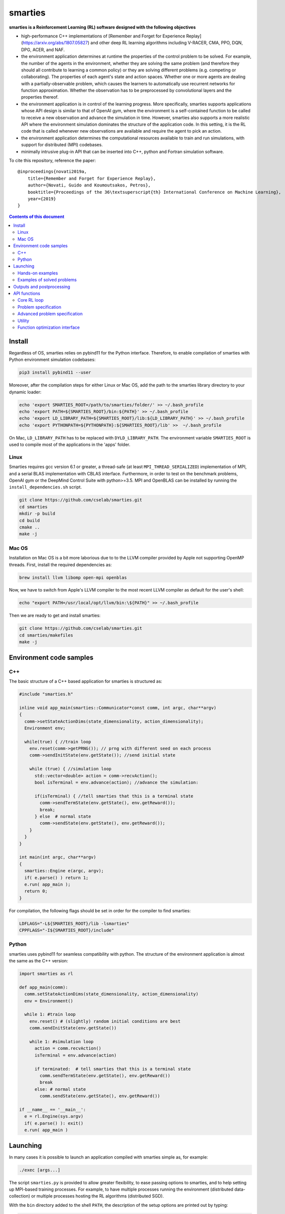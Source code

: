 smarties
**********

**smarties is a Reinforcement Learning (RL) software designed with the following
objectives**

- high-performance C++ implementations of [Remember and Forget for Experience Replay](https://arxiv.org/abs/1807.05827) and other deep RL learning algorithms including V-RACER, CMA, PPO, DQN, DPG, ACER, and NAF.

- the environment application determines at runtime the properties of the control problem to be solved. For example, the number of the agents in the environment, whether they are solving the same problem (and therefore they should all contribute to learning a common policy) or they are solving different problems (e.g. competing or collaborating). The properties of each agent's state and action spaces. Whether one or more agents are dealing with a partially-observable problem, which causes the learners to automatically use recurrent networks for function approximation. Whether the observation has to be preprocessed by convolutional layers and the properties thereof.

- the environment application is in control of the learning progress. More specifically, smarties supports applications whose API design is similar to that of OpenAI gym, where the environment is a self-contained function to be called to receive a new observation and advance the simulation in time. However, smarties also supports a more realistic API where the environment simulation dominates the structure of the application code. In this setting, it is the RL code that is called whenever new observations are available and require the agent to pick an action.

- the environment application determines the  computational resources available to train and run simulations, with support for distributed (MPI) codebases.

- minimally intrusive plug-in API that can be inserted into C++, python and Fortran simulation software.

To cite this repository, reference the paper::

    @inproceedings{novati2019a,
        title={Remember and Forget for Experience Replay},
        author={Novati, Guido and Koumoutsakos, Petros},
        booktitle={Proceedings of the 36\textsuperscript{th} International Conference on Machine Learning},
        year={2019}
    }

.. contents:: **Contents of this document**
   :depth: 3

Install
======

Regardless of OS, smarties relies on pybind11 for the Python interface. Therefore, to enable compilation of smarties with Python environment simulation codebases:

.. code:: shell

    pip3 install pybind11 --user

Moreover, after the compilation steps for either Linux or Mac OS, add the path to the smarties library directory to your dynamic loader:

.. code:: shell

    echo 'export SMARTIES_ROOT=/path/to/smarties/folder/' >> ~/.bash_profile
    echo 'export PATH=${SMARTIES_ROOT}/bin:${PATH}' >> ~/.bash_profile
    echo 'export LD_LIBRARY_PATH=${SMARTIES_ROOT}/lib:${LD_LIBRARY_PATH}' >> ~/.bash_profile
    echo 'export PYTHONPATH=${PYTHONPATH}:${SMARTIES_ROOT}/lib' >>  ~/.bash_profile

On Mac, ``LD_LIBRARY_PATH`` has to be replaced with ``DYLD_LIBRARY_PATH``.
The environment variable ``SMARTIES_ROOT`` is used to compile most of the applications in the 'apps' folder.

Linux
------

Smarties requires gcc version 6.1 or greater, a thread-safe (at least ``MPI_THREAD_SERIALIZED``) implementation of MPI, and a serial BLAS implementation with CBLAS interface. Furthermore, in order to test on the benchmark problems, OpenAI gym or the DeepMind Control Suite with python>=3.5. MPI and OpenBLAS can be installed by running the ``install_dependencies.sh`` script.

.. code:: shell

    git clone https://github.com/cselab/smarties.git
    cd smarties
    mkdir -p build
    cd build
    cmake ..
    make -j

Mac OS
------
Installation on Mac OS is a bit more laborious due to to the LLVM compiler provided by Apple not supporting OpenMP threads. First, install the required dependencies as:

.. code:: shell

    brew install llvm libomp open-mpi openblas

Now, we have to switch from Apple's LLVM compiler to the most recent LLVM compiler as default for the user's shell:

.. code:: shell

    echo "export PATH=/usr/local/opt/llvm/bin:\${PATH}" >> ~/.bash_profile

Then we are ready to get and install smarties:

.. code:: shell

    git clone https://github.com/cselab/smarties.git
    cd smarties/makefiles
    make -j


Environment code samples
=================

C++
-----
The basic structure of a C++ based application for smarties is structured as:

.. code:: shell

    #include "smarties.h"

    inline void app_main(smarties::Communicator*const comm, int argc, char**argv)
    {
      comm->setStateActionDims(state_dimensionality, action_dimensionality);
      Environment env;

      while(true) { //train loop
        env.reset(comm->getPRNG()); // prng with different seed on each process
        comm->sendInitState(env.getState()); //send initial state

        while (true) { //simulation loop
          std::vector<double> action = comm->recvAction();
          bool isTerminal = env.advance(action); //advance the simulation:

          if(isTerminal) { //tell smarties that this is a terminal state
            comm->sendTermState(env.getState(), env.getReward());
            break;
          } else  # normal state
            comm->sendState(env.getState(), env.getReward());
        }
      }
    }

    int main(int argc, char**argv)
    {
      smarties::Engine e(argc, argv);
      if( e.parse() ) return 1;
      e.run( app_main );
      return 0;
    }

For compilation, the following flags should be set in order for the compiler to find smarties:

.. code:: shell

    LDFLAGS="-L${SMARTIES_ROOT}/lib -lsmarties"
    CPPFLAGS="-I${SMARTIES_ROOT}/include"


Python
-----
smarties uses pybind11 for seamless compatibility with python. The structure of the environment application is almost the same as the C++ version:

.. code:: shell

    import smarties as rl

    def app_main(comm):
      comm.setStateActionDims(state_dimensionality, action_dimensionality)
      env = Environment()

      while 1: #train loop
        env.reset() # (slightly) random initial conditions are best
        comm.sendInitState(env.getState())

        while 1: #simulation loop
          action = comm.recvAction()
          isTerminal = env.advance(action)

          if terminated:  # tell smarties that this is a terminal state
            comm.sendTermState(env.getState(), env.getReward())
            break
          else: # normal state
            comm.sendState(env.getState(), env.getReward())

    if __name__ == '__main__':
      e = rl.Engine(sys.argv)
      if( e.parse() ): exit()
      e.run( app_main )



Launching
=========

In many cases it is possible to launch an application compiled with smarties simple as, for example:

.. code:: shell

    ./exec [args...]

The script ``smarties.py`` is provided to allow greater flexibility, to ease
passing options to smarties, and to help setting up MPI-based training processes.
For example, to have multiple processes running the environment (distributed
data-collection) or multiple processes hosting the RL algorithms (distributed SGD).

With the ``bin`` directory added to the shell ``PATH``, the description of the
setup options are printed out by typing:

.. code:: shell

    smarties.py --help

The script takes 2 (optional) positional arguments, for example:

.. code:: shell

    smarties.py cart_pole_py VRACER.json

In this case, smarties will train with the V-RACER algorithm, and hyper-parameters
defined in the ``VRACER.json`` file found in the ``SMARTIES_ROOT/settings`` directory
on the application ``cart_pole_py`` found in the ``SMARTIES_ROOT/apps`` folder.
All output files will be saved in the current directory.
If no arguments are provided, the script will look for an executable (named
``exec`` or ``exec.py`` in the current directory or whatever specified with the
``--execname exec`` option) and will use default hyper-parameters.

Most useful options:

* ``--gym`` to tell smarties to run OpenAI gym applications (eg. ``smarties.py Walker2d-v2 --gym``)

* ``--atari`` to tell smarties to run OpenAI gym Atari applications. For example,  ``smarties.py Pong --atari`` will run the ``PongNoFrameskip-v4`` environment with DQN-like preprocessing conv2d layers as specified by ``apps/OpenAI_gym_atari/exec.py``.

* ``--dmc`` to tell smarties to run DeepMind Control Suite applications. For example,  ``smarties.py "acrobot swingup" --dmc`` will run the ``acrobot`` environment with task ``swingup``.

* ``--runname RUNNAME`` will execute the training run from folder ``RUNNAME`` and create all output and setup files therein. The path of the folder is by default ``SMARTIES_ROOT/runs/RUNNAME``, but may be modified for example as ``--runprefix ./``, which will create ``RUNNAME`` in the current directory.

* ``--nEvalSeqs N`` tells smarties that it should evaluate and not modify an already trained policy for ``N`` sequences (the smarties-generated restart files should be already located in the run directory or at path ``--restart /path/to/restart/``).

* ``--args "arg1 arg2 ..`` in order to pass line arguments to the application.

* ``--nEnvironments N`` will spawn ``N`` processes running environment simulations. If the environment requires (or benefits from) one or more dedicated MPI ranks (recommended for clusters and expensive simulations) this can be set with ``--mpiProcsPerEnv M``. In this case, 1+N*M MPI processes will run the training: one learner and N teams of M processes to handle the N simulations. If the network update needs to be parallelized (distributed SGD), use the option ``--nLearners K``.

Note for evaluating trained policies. For safety, use the option ``--restart`` or copy all the ``agent_[...].raw`` files onto a new folder in order to not overwrite any file of the training directory. Make sure the policy is read correctly (eg. if code was compiled with different features or run with different algorithms)  comparing the ``restarted_[...]`` files and the originals (e.g. ``diff /path/eval/run/restarted_agent_00_net_weights.raw /path/train/run/agent_00_net_weights.raw``).


Hands-on examples
--------------

The ``apps`` folder contains a number of examples showing the various use-cases of smarties. Each folder contains the files required to define and run a different application. While it is generally possible to run each case as ``./exec`` or ``./exec.py``, smarties will create a number of log files, simulation folders and restart files. Therefore it is recommended to manually create a run directory or use the launch scripts contained in the ``launch`` directory.

The applications that are already included are:

- ``apps/cart_pole_cpp``: simple C++ example of a cart-pole balancing problem.
    Assuming, all steps in the Install section were successful, compile the application: ``cd apps/cart_pole_cpp && make``.
    As described above, running this application can be done as:

    * From the ``cart_pole_cpp`` directory, ``mkdir test && ../cart_pole``. Here we create a new directoy, where all logging, saving, and postprocessing files will be created by smarties, and run the application directly. Because we do not use MPI, smarties will fork two processes, one running the environment (described by the application cart_pole) and one will run the training.
    * From the ``cart_pole_cpp`` directory, ``smarties.py -r test``. Here we rely on the helper script to create the directory ``test`` which by default will be placed in ``${SMARTIES_ROOT}\runs\``.
    * From any directory, ``smarties.py cart_pole_cpp -r test`` or ``smarties.py apps/cart_pole_cpp -r test``. Refer to the section above and ``smarties.py --help`` for more customization options.

- ``apps/cart_pole_py``: simple python example of a cart-pole balancing problem. Can be run similarly to the C++ code: ``mkdir test && ../cart_pole.py`` or  ``mkdir test && python3 ../cart_pole.py``.

- ``apps/cart_pole_f90``: simple fortran example of a cart-pole balancing problem

- ``apps/cart_pole_many``: example of two cart-poles that define different decision processes: one performs the opposite of the action sent by smarties and the other hides some of the state variables from the learner (partially observable) and tehrefore requires recurrent networks.

- ``apps/cart_pole_distribEnv``: example of a distributed environment which requires MPI. The application requests M ranks to run each simulation. If the executable is ran as ``mpirun -n N exec``, (N-1)/M teams of processes will be created, each with its own MPI communicator. Each simulation process contains one or more agents.

- ``apps/cart_pole_distribAgent``: example of a problem where the agent themselves are distributed. Meaning that the agents exist across the team of processes that run a simulation and get the same action to perform. For example flow actuation problems where there is only one control variable (eg. some inflow parameter), but the entire simulation requires multiple CPUs to run.

- ``apps/predator_prey``: example of agents competing.

- ``apps/glider``: example of an ODE-based control problem that requires precise controls, used for the paper [Deep-Reinforcement-Learning for Gliding and Perching Bodies](https://arxiv.org/abs/1807.03671)

- ``apps/func_maximization/``: example of function fitting and maximization, most naturally approached with CMA.

- ``apps/OpenAI_gym``: code to run most gym application, including the MuJoCo based robotic benchmarks shown in [Remember and Forget for Experience Replay](https://arxiv.org/abs/1807.05827)

- ``apps/OpenAI_gym_atari``: code to run the Atari games, which automatically creates the required convolutional pre-processing

- ``apps/Deepmind_control``: code to run the Deepmind Control Suite control problems

- ``apps/CUP2D_2fish``: and similarly named applications require `CubismUP 2D <https://github.com/novatig/CubismUP_2D>`_.

Examples of solved problems
---------------------------

.. raw:: html

    <a href="https://www.youtube.com/watch?v=H9xL9nNQJnc"><img src="https://img.youtube.com/vi/H9xL9nNQJnc/0.jpg" alt="V-RACER trained on OpenAI gym's Humanoid-v2"></a>

.. raw:: html

    <a href="https://www.youtube.com/watch?v=5mK9HoCDIYQ"><img src="https://img.youtube.com/vi/5mK9HoCDIYQ/0.jpg" alt="Smart ellipse behind a D-section cylinder. Trained with V-RACER."></a>

.. raw:: html

    <a href="https://www.youtube.com/watch?v=GiS9mxQ4m0I"><img src="https://img.youtube.com/vi/GiS9mxQ4m0I/0.jpg" alt="Fish behind a  D-section cylinder"></a>


.. raw:: html

    <a href="https://www.youtube.com/watch?v=NEOhS0kPrSk"><img src="https://img.youtube.com/vi/NEOhS0kPrSk/0.jpg" alt="Smart swimmer following an erratic leader to minimize swimming effort."></a>

.. raw:: html

    <a href="https://www.youtube.com/watch?v=8pKhMgPm5p0"><img src="https://img.youtube.com/vi/8pKhMgPm5p0/0.jpg" alt="3D fish schooling"></a>

* The first two visualizations are from G. Novati and P. Koumoutsakos, “Remember and forget for experience replay," in Proceedings of the 36th international conference on machine learning, 2019.
* The fifth is from S. Verma, G. Novati, and P. Koumoutsakos, “Efficient collective swimming by harnessing vortices through deep reinforcement learning," Proceedings of the national academy of sciences, p. 201800923, 2018.
* The fourth is from  G. Novati, S. Verma, D. Alexeev, D. Rossinelli, W. M. van Rees, and P. Koumoutsakos, “Synchronisation through learning for two self-propelled swimmers," Bioinspiration & biomimetics, vol. 12, iss. 3, p. 36001, 2017.
* Se also G. Novati, L. Mahadevan, and P. Koumoutsakos, “Controlled gliding and perching through deep-reinforcement-learning," Physical review fluids, vol. 4, iss. 9, 2019 for an introduction to using deep RL to obtain optimal control policies in fluid mechanics problems.


Outputs and postprocessing
==========================

* Running the script will produce the following outputs on screen (also backed up into the files ``agent_%02d_stats.txt``). According to applicability, these are either statistics computed over the past 1000 steps or are the most recent values:

    - ``ID``: Learner identifier. If a single environment contains multiple agents, and if each agent requires a different policy, then we distinguish outputs pertinent to each agent with this ID integer.
    - ``#/1e3``: Counter of gradient steps divided by 1000
    - ``avgR | stdr | DKL``: Average **cumulative** reward among stored episodes, standard dev of the distribution of **instantaneous** rewards, and average Kullback Leibler divergence of experiences in the Memory Buffer w.r.t. current policy.
    - ``nEp |  nObs | totEp | totObs | oldEp | nFarP``: Number of episodes and observations in the Replay Memory. Total ep/obs since beginning of training passing through the buffer. Time stamp of the oldest episode (more precisely, of the last observation of the episode) that is currently in the buffer. Number of far-policy samples in the buffer.
    - ``net`` and/or ``policy`` and/or ``critic`` and/or ``input`` and/or other: L2 norm of the weights of the corresponding network approximator.
    - ``RMSE | avgQ | stdQ | minQ | maxQ``: RMSE of Q (or V) approximator, its average value, standard deviation, min and max.
    - (if algorithm employs parameterized policy) ``polG | penG | proj`` Average norm of the policy gradient and that of the penalization gradient (if applicable). Third is the average projection of the policy gradient over the penalty one. I.e. the average value of ``proj = polG \cdot penG / sqrt(penG \cdot penG)``. ``proj`` should generally be negative: current policy should be moved away from past behavior in the direction of pol grad.
    - (extra outputs depending on algorithms) In RACER/DPG: ``beta`` is the weight between penalty and policy gradients. ``avgW`` is the average value of the off policy importance weight ``pi/mu``. ``dAdv`` is the average change of the value of the Retrace estimator for a state-action pair between two consecutive times the pair was sampled for learning. In PPO: ``beta`` is the coefficient of the penalty gradient. ``DKL`` is the average Kullback Leibler of the 'proximally' on-policy samples used to compute updates. ``avgW`` is the average value of ``pi/mu``. ``DKLt`` is the target value of Kullback Leibler if algorithm is trying to learn a value for it.

.. image:: docs/smarties_sample_scripts.png
     :scale: 50

* The file ``agent_%02d_rank%02d_cumulative_rewards.dat`` contains the all-important cumulative rewards. It is stored as text-columns specifying: gradient count, time step count, agent id, episode length (in time steps), sum of rewards over the episode. The first two values are recorded when the last observation of the episode has been recorded. Can be plotted with the script ``smarties_plot_rew.py`` script (eg. the figure on the left above). ``smarties_plot_rew.py`` accepts a list of run directories and optional arguments explained by ``marties_plot_rew.py --help``.


* If data logging was not disabled (option ``--disableDataLogging`` for ``smarties.py``), a complete log of all state/action/rewards/policies will be stored in binary files named ``agent_02d_rank%02d_obs.raw``. These can be plotted by the script ``smarties_plot_obs.py`` (eg. the figure on the right above). The help message is straightforward.

* The files named ``agent_%02d_${network_name}_${SPEC}.raw`` contain back-ups of network weights (``weights``), Adam's moments estimates (``1stMom`` and ``2ndMom``) and target weights (``tgt_weights``) at regularly spaced time stamps. Some insight into the shape of the weight vector can be obtained by plotting with the script ``smarties_plot_weights.py``. The files ending in ``scaling.raw`` contain the values used to rescale the states and rewards. Specifically, one after the other, 3 arrays of size ``d_S`` of the state-values means, 1/stdev, and stdev, followed by one value corresponding to 1/stdev of the rewards.

* The files ``agent_%02d_${network_name}_grads.raw`` record the statistics (mean, standard deviation) of the gradients received by each network output. Can be plotted with ``smarties_plot_grads.py``.

* Various files ending in ``.log``. These record the state of smarties on startup. They include: ``gitdiff.log`` records the changes wrt the last commit, ``gitlog.log`` records the last commits, ``out.log`` is a copy of the screen output, and ``problem_size.log`` records state/action sizes used by other scripts.

API functions
=============

Here are reported all the functions available through the `Communicator` passed by smarties to the environment `app_main` function (see :ref:`ref-to-main-loop`). The main difference between using these functions with Python, as opposed to C++, is that Python lists or numpy arrays are used in place of `std::vector<double>`.

Use `python3 -c 'import smarties as rl; help(rl)'` when in doubt.

Core RL loop
------------

These function are all thread-safe (not in Python, obviously) as long as different threads use different agentIDs.

.. code:: shell

    void sendInitState(const std::vector<double>& state, const int agentID = 0)

Send the first state of a new episode for agent # 'agentID'. Because no action has been done yet there is no reward.

.. code:: shell

    void sendState(const std::vector<double>& state, const double reward, const int agentID = 0)

Send normal state and reward for agent # 'agentID'.

.. code:: shell

    void sendTermState(const std::vector<double>& state, const double reward, const int agentID = 0)

Send terminal state and reward for agent # 'agentID'. Note: V(s_terminal) = 0 because episode cannot continue. For example, agent succeeded in task, or is incapacitated, or time ran out on a time-constrained task.

.. code:: shell

    void sendLastState(const std::vector<double>& state, const double reward, const int agentID = 0)

Send last state and reward of the episode for agent # 'agentID'. Note: This corresponds to V(s_last) != 0 and it implies that it would be possible to continue the episode with this policy. In other words, timeout is not caused by the agent's policy. For example, when a robot is learning to perform a repetitive task (e.g. walk) and there is some arbitrary time horizon (e.g. in OpenAI gym). Or in an environment where multiple cars are being driven by RL and which requires a full reset after each collision between cars. Two cars might crash and reach their terminal state. In this case, the cars not involved in the collision would be in a 'last state', because their policy was not cause for termination.

.. code:: shell

    std::vector<double>& recvAction(const int agentID = 0)

Get the action for agent # 'agentID' selected by the RL algorithm according to the previously sent state (either initial or normal). Cannot be called after a last or terminal state.

Problem specification
---------------------

These functions have to be used before calling 'sendInitState' for the first time.

.. code:: shell

    void setNumAgents(int nAgents)

Set number of agents in the environment.

.. code:: shell

    void setStateActionDims(const int dimState, const int dimAct, const int agentID = 0)

Set dimensionality of state and action for agent # 'agentID'.

.. code:: shell

    void setActionScales(const std::vector<double> upper, const std::vector<double> lower, const bool bound, const int agentID = 0)

Set lower and upper scale of the actions for agent # 'agentID'. Boolean arg specifies if actions are bounded between given values. Implies continuous action spaces.

.. code:: shell

      void setActionScales(const std::vector<double> upper, const std::vector<double> lower, std::vector<bool> bound, const int agentID = 0)

Set lower and upper scale of the actions for agent # 'agentID'. Boolean vector specifies if actions components are bounded between gien values. Implies continuous action spaces.

.. code:: shell

      void setActionOptions(const int options, const int agentID = 0)

Set number of discrete control options for agent # 'agentID'. Implies discrete action spaces.

.. code:: shell

      void setActionOptions(const std::vector<int> options, const int agentID = 0)

Set number of discrete control options for agent # 'agentID' in case of multi-dimensional options vectors (e.g. choose to turn left/right and shoot/dontshoot). Reduntant because can be directly mapped onto the previous function. Implies discrete action spaces.

.. code:: shell

      void setStateObservable(const std::vector<bool> observable, const int agentID = 0)

For each state variable, set whether observed by agent # 'agentID'. Allows hiding state components from agent (will not be included in policy/value networks) or passing auxilliary observables to smarties such that they will be logged to file.

.. code:: shell

      void setStateScales(const std::vector<double> upper, const std::vector<double> lower, const int agentID = 0)

Set upper & lower scaling values for the state of agent # 'agentID'.

.. code:: shell

      void setIsPartiallyObservable(const int agentID = 0)

Specify that the decision process of agent # 'agentID' is non-Markovian and therefore smarties will use RNN.


Advanced problem specification
------------------------------

.. code:: shell

      void envHasDistributedAgents()

Returns true if smarties is training, false if evaluating a policy.

.. code:: shell

      void agentsDefineDifferentMDP()

Specify that each agent defines a different MPD (state/action/rew). This means that smarties will train a separate policy for each agent in the environment. All problem specification settings submitted before calling this function will be shared among all agents.

.. code:: shell

      void disableDataTrackingForAgents(int agentStart, int agentEnd)

Set agents whose experiences should not be used as training data.

.. code:: shell

      void agentsShareExplorationNoise(const int agentID = 0)

.. code:: shell

      void setPreprocessingConv2d(const int input_width, const int input_height, const int input_features, const int kernels_num, const int filters_size, const int stride, const int agentID = 0)

Request a convolutional layer in preprocessing of state for agent # 'agentID'. This function can be called multiple times to add multiple conv2d layers, but sizes (widths, heights, filters) must be consistent otherwise it will trigger an abort.

.. code:: shell

      void setNumAppendedPastObservations(const int n_appended, const int agentID = 0)

Specify that the state of agent # 'agentID' should be composed with the current observation along with n_appended past ones. Like it was done in the Atari Nature paper to avoid using RNN.

.. code:: shell

      void finalizeProblemDescription()

Signals that problem formulation will not be changed further. This function is otherwise called automatically by smarties before the first 'sendInitState'. It is only required that the user explicitly calls this function before starting the training loop for multi-threaded environments. In this case, multiple threads might attempt to call this function during their first 'sendInitState', which is not thread-safe.

Utility
-------
These functions can be called at any time.

.. code:: shell

      std::mt19937& getPRNG()

Passes a random number generator. C++ only.

.. code:: shell

      Real getUniformRandom(const Real begin = 0, const Real end = 1)

Returns an uniformly distributed real number.

.. code:: shell

      Real getNormalRandom(const Real mean = 0, const Real stdev = 1)

Returns a normally distributed real number.

.. code:: shell

      bool isTraining()

Returns true if smarties is training, false if evaluating a policy.

.. code:: shell

      bool terminateTraining()

Returns true if smarties is requesting application to exit. If application does not return after smarties requests an exit smarties will trigger an abort (inelegant exit).

.. code:: shell

      unsigned getLearnersGradStepsNum(const int agentID = 0)

Returns the number of grad steps performed by the learning algorithm associated with agent # 'agentID'.

.. code:: shell

      unsigned getLearnersTrainingTimeStepsNum(const int agentID = 0)

Returns the total number of actions (experiences) collected by the learning algorithm associated with agent # 'agentID'.

.. code:: shell

      double getLearnersAvgCumulativeReward(const int agentID = 0)

Returns the average cumulative reward among all experiences in the Replay Memory of the learning algorithm associated with agent # 'agentID'. Not supported by on-policy methods.

Function optimization interface
-------------------------------

.. code:: shell

      const std::vector<double>& getOptimizationParameters(int agentID = 0)

.. code:: shell

      void setOptimizationEvaluation(const Real R, const int agentID = 0)
